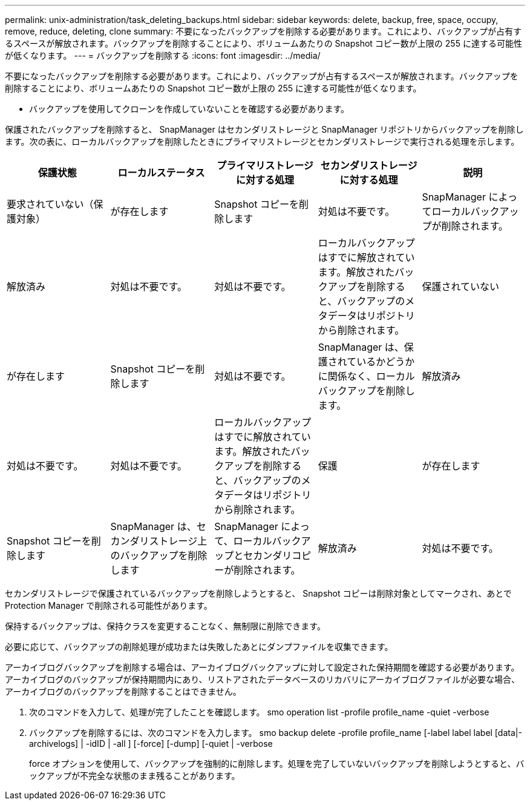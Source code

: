 ---
permalink: unix-administration/task_deleting_backups.html 
sidebar: sidebar 
keywords: delete, backup, free, space, occupy, remove, reduce, deleting, clone 
summary: 不要になったバックアップを削除する必要があります。これにより、バックアップが占有するスペースが解放されます。バックアップを削除することにより、ボリュームあたりの Snapshot コピー数が上限の 255 に達する可能性が低くなります。 
---
= バックアップを削除する
:icons: font
:imagesdir: ../media/


[role="lead"]
不要になったバックアップを削除する必要があります。これにより、バックアップが占有するスペースが解放されます。バックアップを削除することにより、ボリュームあたりの Snapshot コピー数が上限の 255 に達する可能性が低くなります。

* バックアップを使用してクローンを作成していないことを確認する必要があります。


保護されたバックアップを削除すると、 SnapManager はセカンダリストレージと SnapManager リポジトリからバックアップを削除します。次の表に、ローカルバックアップを削除したときにプライマリストレージとセカンダリストレージで実行される処理を示します。

|===
| 保護状態 | ローカルステータス | プライマリストレージに対する処理 | セカンダリストレージに対する処理 | 説明 


 a| 
要求されていない（保護対象）
 a| 
が存在します
 a| 
Snapshot コピーを削除します
 a| 
対処は不要です。
 a| 
SnapManager によってローカルバックアップが削除されます。



 a| 
解放済み
 a| 
対処は不要です。
 a| 
対処は不要です。
 a| 
ローカルバックアップはすでに解放されています。解放されたバックアップを削除すると、バックアップのメタデータはリポジトリから削除されます。
 a| 
保護されていない



 a| 
が存在します
 a| 
Snapshot コピーを削除します
 a| 
対処は不要です。
 a| 
SnapManager は、保護されているかどうかに関係なく、ローカルバックアップを削除します。
 a| 
解放済み



 a| 
対処は不要です。
 a| 
対処は不要です。
 a| 
ローカルバックアップはすでに解放されています。解放されたバックアップを削除すると、バックアップのメタデータはリポジトリから削除されます。
 a| 
保護
 a| 
が存在します



 a| 
Snapshot コピーを削除します
 a| 
SnapManager は、セカンダリストレージ上のバックアップを削除します
 a| 
SnapManager によって、ローカルバックアップとセカンダリコピーが削除されます。
 a| 
解放済み
 a| 
対処は不要です。

|===
セカンダリストレージで保護されているバックアップを削除しようとすると、 Snapshot コピーは削除対象としてマークされ、あとで Protection Manager で削除される可能性があります。

保持するバックアップは、保持クラスを変更することなく、無制限に削除できます。

必要に応じて、バックアップの削除処理が成功または失敗したあとにダンプファイルを収集できます。

アーカイブログバックアップを削除する場合は、アーカイブログバックアップに対して設定された保持期間を確認する必要があります。アーカイブログのバックアップが保持期間内にあり、リストアされたデータベースのリカバリにアーカイブログファイルが必要な場合、アーカイブログのバックアップを削除することはできません。

. 次のコマンドを入力して、処理が完了したことを確認します。 smo operation list -profile profile_name -quiet -verbose
. バックアップを削除するには、次のコマンドを入力します。 smo backup delete -profile profile_name [-label label label [data|-archivelogs] | -idID | -all ] [-force] [-dump] [-quiet | -verbose
+
force オプションを使用して、バックアップを強制的に削除します。処理を完了していないバックアップを削除しようとすると、バックアップが不完全な状態のまま残ることがあります。


